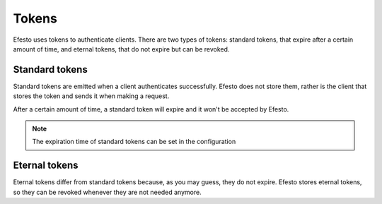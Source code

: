 Tokens
======

Efesto uses tokens to authenticate clients. There are two types of tokens:
standard tokens, that expire after a certain amount of time, and eternal tokens,
that do not expire but can be revoked.

Standard tokens
###############
Standard tokens are emitted when a client authenticates successfully. Efesto
does not store them, rather is the client that stores the token and sends it
when making a request.

After a certain amount of time, a standard token will expire and it won't be
accepted by Efesto.

.. note::

    The expiration time of standard tokens can be set in the configuration


Eternal tokens
##############
Eternal tokens differ from standard tokens because, as you may guess, they do
not expire.
Efesto stores eternal tokens, so they can be revoked whenever they are not
needed anymore.
